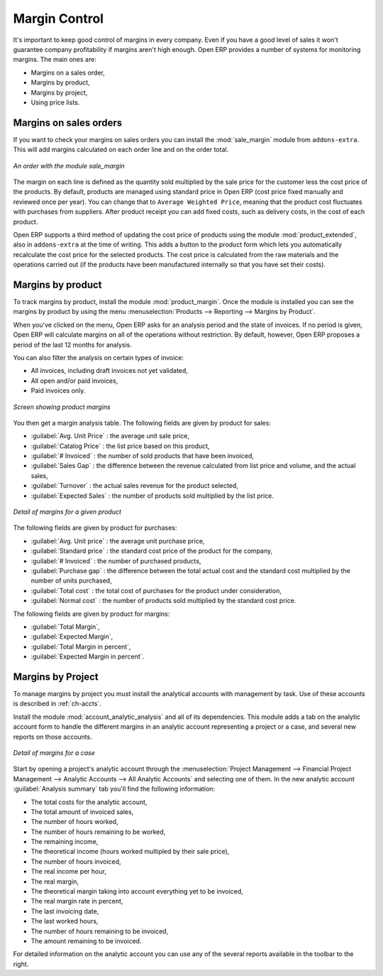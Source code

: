 
Margin Control
==============

It's important to keep good control of margins in every company. Even if you have a good level of
sales it won't guarantee company profitability if margins aren't high enough. Open ERP provides a
number of systems for monitoring margins. The main ones are:

* Margins on a sales order,

* Margins by product,

* Margins by project,

* Using price lists.

Margins on sales orders
-----------------------

.. index::
   single: module; sale_margin

If you want to check your margins on sales orders you can install the :mod:`sale_margin` module
from ``addons-extra``. This will add margins calculated on each order line and on the order total.

.. figure:: images/sale_margin.png
   :scale: 75
   :align: center

   *An order with the module sale_margin*

The margin on each line is defined as the quantity sold multiplied by the sale price for the
customer less the cost price of the products. By default, products are managed using standard price
in Open ERP (cost price fixed manually and reviewed once per year). You can change that to
``Average Weighted Price``, meaning that the product cost fluctuates with purchases from
suppliers. After product receipt you can add fixed costs, such as delivery costs, in the cost of
each product.

.. index::
   single: module; product_extended

Open ERP supports a third method of updating the cost price of products using the module
:mod:`product_extended`, also in ``addons-extra`` at the time of writing. 
This adds a button to the product form which lets you
automatically recalculate the cost price for the selected products. 
The cost price is calculated from the raw materials and the operations carried out 
(if the products have been manufactured internally so that you have set their costs).

Margins by product
------------------

.. index::
   single: module; product_margin

To track margins by product, install the module :mod:`product_margin`. Once the module
is installed you can see the margins by product by using the menu :menuselection:`Products -->
Reporting --> Margins by Product`.

When you've clicked on the menu, Open ERP asks for an analysis period and the state of invoices. If
no period is given, Open ERP will calculate margins on all of the operations without restriction. By
default, however, Open ERP proposes a period of the last 12 months for analysis.

You can also filter the analysis on certain types of invoice:

* All invoices, including draft invoices not yet validated,

* All open and/or paid invoices,

* Paid invoices only.

.. figure:: images/product_margin_tree.png
   :scale: 75
   :align: center

   *Screen showing product margins*

You then get a margin analysis table. The following fields are given by product for sales:

* :guilabel:`Avg. Unit Price` : the average unit sale price,

* :guilabel:`Catalog Price` : the list price based on this product,

* :guilabel:`# Invoiced` : the number of sold products that have been invoiced,

* :guilabel:`Sales Gap` : the difference between the revenue calculated from list price and volume, and the actual sales,

* :guilabel:`Turnover` : the actual sales revenue for the product selected,

* :guilabel:`Expected Sales` : the number of products sold multiplied by the list price.

.. figure:: images/product_margin_form.png
   :scale: 75
   :align: center

   *Detail of margins for a given product*

The following fields are given by product for purchases:

* :guilabel:`Avg. Unit price` : the average unit purchase price,

* :guilabel:`Standard price` : the standard cost price of the product for the company,

* :guilabel:`# Invoiced` : the number of purchased products,

* :guilabel:`Purchase gap` : the difference between the total actual cost and the standard cost
  multiplied by the number of units purchased,

* :guilabel:`Total cost` : the total cost of purchases for the product under consideration,

* :guilabel:`Normal cost` : the number of products sold multiplied by the standard cost price.

The following fields are given by product for margins:

* :guilabel:`Total Margin`,

* :guilabel:`Expected Margin`,

* :guilabel:`Total Margin in percent`,

* :guilabel:`Expected Margin in percent`.

Margins by Project
------------------

To manage margins by project you must install the analytical accounts with management by task. Use
of these accounts is described in :ref:`ch-accts`.

.. index::
   single: module; account_analytic_analysis

Install the module :mod:`account_analytic_analysis` and all of its dependencies. 
This module adds a tab on the analytic account form to handle the different margins in an analytic account 
representing a project or a case, and several new reports on those accounts.

.. figure:: images/account_analytic_analysis_form.png
   :scale: 75
   :align: center

   *Detail of margins for a case*

Start by opening a project's analytic account through the
:menuselection:`Project Management --> Financial Project Management --> Analytic Accounts --> All Analytic Accounts`
and selecting one of them.
In the new analytic account :guilabel:`Analysis summary` tab you'll find the following information:

* The total costs for the analytic account,

* The total amount of invoiced sales,

* The number of hours worked,

* The number of hours remaining to be worked,

* The remaining income,

* The theoretical income (hours worked multipled by their sale price),

* The number of hours invoiced,

* The real income per hour,

* The real margin,

* The theoretical margin taking into account everything yet to be invoiced,

* The real margin rate in percent,

* The last invoicing date,

* The last worked hours,

* The number of hours remaining to be invoiced,

* The amount remaining to be invoiced.

For detailed information on the analytic account you can use any of the several reports available in
the toolbar to the right.

.. Copyright © Open Object Press. All rights reserved.

.. You may take electronic copy of this publication and distribute it if you don't
.. change the content. You can also print a copy to be read by yourself only.

.. We have contracts with different publishers in different countries to sell and
.. distribute paper or electronic based versions of this book (translated or not)
.. in bookstores. This helps to distribute and promote the Open ERP product. It
.. also helps us to create incentives to pay contributors and authors using author
.. rights of these sales.

.. Due to this, grants to translate, modify or sell this book are strictly
.. forbidden, unless Tiny SPRL (representing Open Object Press) gives you a
.. written authorisation for this.

.. Many of the designations used by manufacturers and suppliers to distinguish their
.. products are claimed as trademarks. Where those designations appear in this book,
.. and Open Object Press was aware of a trademark claim, the designations have been
.. printed in initial capitals.

.. While every precaution has been taken in the preparation of this book, the publisher
.. and the authors assume no responsibility for errors or omissions, or for damages
.. resulting from the use of the information contained herein.

.. Published by Open Object Press, Grand Rosière, Belgium
